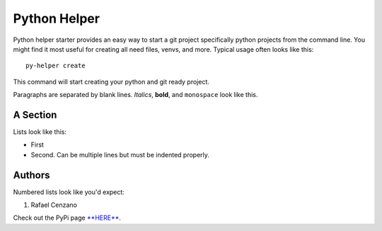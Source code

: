===========
Python Helper
===========

Python helper starter provides an easy way to start a git project specifically python projects from the command line. You might find
it most useful for creating all need files, venvs, and more. Typical usage
often looks like this::

    py-helper create

This command will start creating your python and git ready project.

Paragraphs are separated by blank lines. *Italics*, **bold**,
and ``monospace`` look like this.


A Section
=========

Lists look like this:

* First

* Second. Can be multiple lines
  but must be indented properly.

Authors
=========

Numbered lists look like you'd expect:

1. Rafael Cenzano

Check out the PyPi page `**HERE** <http://www.example.com/foo/bar>`_.
